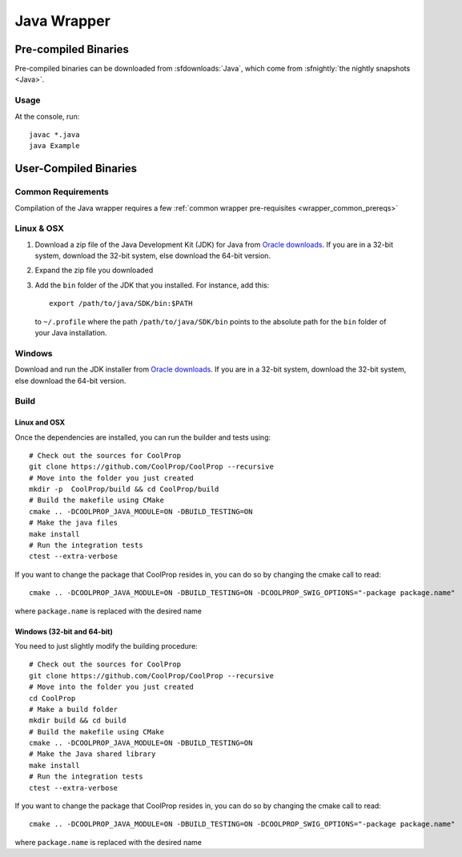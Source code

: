 .. _Java:

************
Java Wrapper
************

Pre-compiled Binaries
=====================
Pre-compiled binaries can be downloaded from :sfdownloads:`Java`, which come from :sfnightly:`the nightly snapshots <Java>`.

Usage
-----
At the console, run::

    javac *.java
    java Example

User-Compiled Binaries
======================

Common Requirements
-------------------
Compilation of the Java wrapper requires a few :ref:`common wrapper pre-requisites <wrapper_common_prereqs>`

Linux & OSX
-----------

1. Download a zip file of the Java Development Kit (JDK) for Java from `Oracle downloads <http://www.oracle.com/technetwork/java/javase/downloads/jdk8-downloads-2133151.html>`_. If you are in a 32-bit system, download the 32-bit system, else download the 64-bit version.

2. Expand the zip file you downloaded

3. Add the ``bin`` folder of the JDK that you installed.  For instance, add this::

    export /path/to/java/SDK/bin:$PATH

  to ``~/.profile`` where the path ``/path/to/java/SDK/bin`` points to the absolute path for the ``bin`` folder of your Java installation.

Windows
-------

Download and run the JDK installer from `Oracle downloads <http://www.oracle.com/technetwork/java/javase/downloads/jdk8-downloads-2133151.html>`_. If you are in a 32-bit system, download the 32-bit system, else download the 64-bit version.

Build
-----

Linux and OSX
^^^^^^^^^^^^^

Once the dependencies are installed, you can run the builder and tests using::

    # Check out the sources for CoolProp
    git clone https://github.com/CoolProp/CoolProp --recursive
    # Move into the folder you just created
    mkdir -p  CoolProp/build && cd CoolProp/build
    # Build the makefile using CMake
    cmake .. -DCOOLPROP_JAVA_MODULE=ON -DBUILD_TESTING=ON
    # Make the java files
    make install
    # Run the integration tests
    ctest --extra-verbose

If you want to change the package that CoolProp resides in, you can do so by changing the cmake call to read::

    cmake .. -DCOOLPROP_JAVA_MODULE=ON -DBUILD_TESTING=ON -DCOOLPROP_SWIG_OPTIONS="-package package.name"

where ``package.name`` is replaced with the desired name

Windows (32-bit and 64-bit)
^^^^^^^^^^^^^^^^^^^^^^^^^^^

You need to just slightly modify the building procedure::

    # Check out the sources for CoolProp
    git clone https://github.com/CoolProp/CoolProp --recursive
    # Move into the folder you just created
    cd CoolProp
    # Make a build folder
    mkdir build && cd build
    # Build the makefile using CMake
    cmake .. -DCOOLPROP_JAVA_MODULE=ON -DBUILD_TESTING=ON
    # Make the Java shared library
    make install
    # Run the integration tests
    ctest --extra-verbose

If you want to change the package that CoolProp resides in, you can do so by changing the cmake call to read::

    cmake .. -DCOOLPROP_JAVA_MODULE=ON -DBUILD_TESTING=ON -DCOOLPROP_SWIG_OPTIONS="-package package.name"

where ``package.name`` is replaced with the desired name